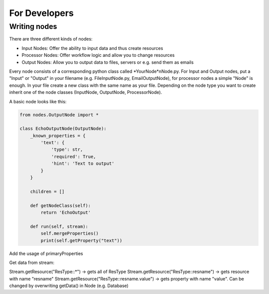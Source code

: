 For Developers
==============

Writing nodes
*************

There are three different kinds of nodes:

* Input Nodes: Offer the ability to input data and thus create resources
* Processor Nodes: Offer workflow logic and allow you to change resources
* Output Nodes: Allow you to output data to files, servers or e.g. send them as emails

Every node consists of a corresponding python class called *YourNode*nNode.py.
For Input and Output nodes, put a "Input" or "Output" in your filename (e.g. FileInputNode.py, EmailOutputNode), for processor nodes
a simple "Node" is enough.
In your file create a new class with the same name as your file. Depending on the node type you want to
create inherit one of the node classes (InputNode, OutputNode, ProcessorNode).

A basic node looks like this:

.. code-block:: python

    from nodes.OutputNode import *

    class EchoOutputNode(OutputNode):
        _known_properties = {
            'text': {
                'type': str,
                'required': True,
                'hint': 'Text to output'
            }
        }

        children = []

        def getNodeClass(self):
            return 'EchoOutput'

        def run(self, stream):
            self.mergeProperties()
            print(self.getProperty("text"))



Add the usage of primaryProperties

Get data from stream:

Stream.getResource("ResType::*") -> gets all of ResType
Stream.getResource("ResType::resname") -> gets resource with name "resname"
Stream.getResource("ResType::resname.value") -> gets property with name "value". Can be changed by overwriting getData() in Node (e.g. Database)